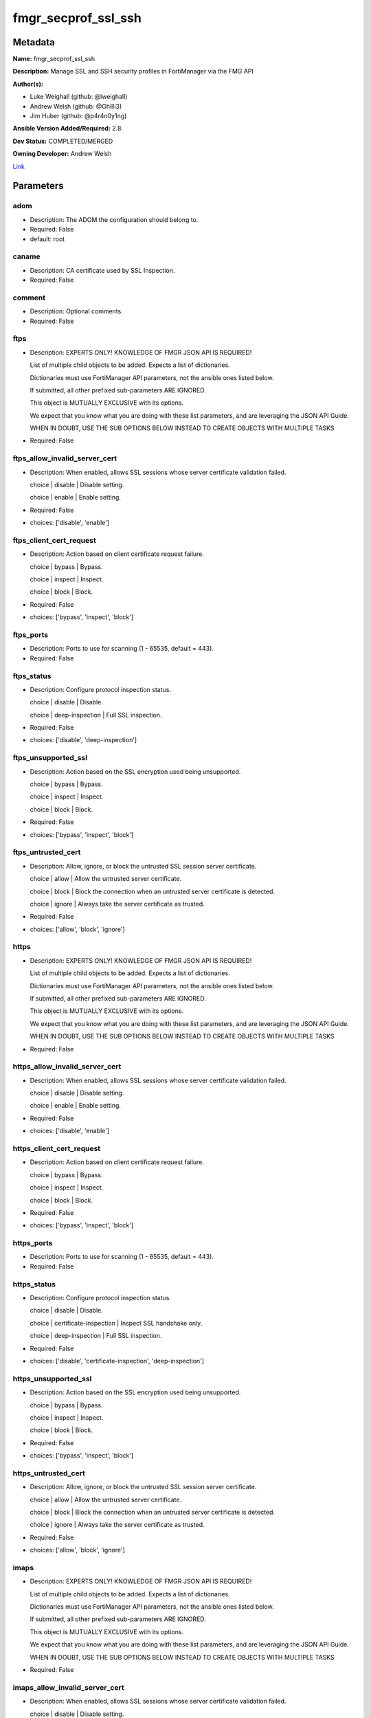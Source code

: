====================
fmgr_secprof_ssl_ssh
====================


Metadata
--------




**Name:** fmgr_secprof_ssl_ssh

**Description:** Manage SSL and SSH security profiles in FortiManager via the FMG API


**Author(s):** 

- Luke Weighall (github: @lweighall)

- Andrew Welsh (github: @Ghilli3)

- Jim Huber (github: @p4r4n0y1ng)



**Ansible Version Added/Required:** 2.8

**Dev Status:** COMPLETED/MERGED

**Owning Developer:** Andrew Welsh

.. _Link: https://github.com/ftntcorecse/fndn_ansible/blob/master/fortimanager/modules/network/fortimanager/fmgr_secprof_ssl_ssh.py

Link_

Parameters
----------

adom
++++

- Description: The ADOM the configuration should belong to.

  

- Required: False

- default: root

caname
++++++

- Description: CA certificate used by SSL Inspection.

  

- Required: False

comment
+++++++

- Description: Optional comments.

  

- Required: False

ftps
++++

- Description: EXPERTS ONLY! KNOWLEDGE OF FMGR JSON API IS REQUIRED!

  List of multiple child objects to be added. Expects a list of dictionaries.

  Dictionaries must use FortiManager API parameters, not the ansible ones listed below.

  If submitted, all other prefixed sub-parameters ARE IGNORED.

  This object is MUTUALLY EXCLUSIVE with its options.

  We expect that you know what you are doing with these list parameters, and are leveraging the JSON API Guide.

  WHEN IN DOUBT, USE THE SUB OPTIONS BELOW INSTEAD TO CREATE OBJECTS WITH MULTIPLE TASKS

  

- Required: False

ftps_allow_invalid_server_cert
++++++++++++++++++++++++++++++

- Description: When enabled, allows SSL sessions whose server certificate validation failed.

  choice | disable | Disable setting.

  choice | enable | Enable setting.

  

- Required: False

- choices: ['disable', 'enable']

ftps_client_cert_request
++++++++++++++++++++++++

- Description: Action based on client certificate request failure.

  choice | bypass | Bypass.

  choice | inspect | Inspect.

  choice | block | Block.

  

- Required: False

- choices: ['bypass', 'inspect', 'block']

ftps_ports
++++++++++

- Description: Ports to use for scanning (1 - 65535, default = 443).

  

- Required: False

ftps_status
+++++++++++

- Description: Configure protocol inspection status.

  choice | disable | Disable.

  choice | deep-inspection | Full SSL inspection.

  

- Required: False

- choices: ['disable', 'deep-inspection']

ftps_unsupported_ssl
++++++++++++++++++++

- Description: Action based on the SSL encryption used being unsupported.

  choice | bypass | Bypass.

  choice | inspect | Inspect.

  choice | block | Block.

  

- Required: False

- choices: ['bypass', 'inspect', 'block']

ftps_untrusted_cert
+++++++++++++++++++

- Description: Allow, ignore, or block the untrusted SSL session server certificate.

  choice | allow | Allow the untrusted server certificate.

  choice | block | Block the connection when an untrusted server certificate is detected.

  choice | ignore | Always take the server certificate as trusted.

  

- Required: False

- choices: ['allow', 'block', 'ignore']

https
+++++

- Description: EXPERTS ONLY! KNOWLEDGE OF FMGR JSON API IS REQUIRED!

  List of multiple child objects to be added. Expects a list of dictionaries.

  Dictionaries must use FortiManager API parameters, not the ansible ones listed below.

  If submitted, all other prefixed sub-parameters ARE IGNORED.

  This object is MUTUALLY EXCLUSIVE with its options.

  We expect that you know what you are doing with these list parameters, and are leveraging the JSON API Guide.

  WHEN IN DOUBT, USE THE SUB OPTIONS BELOW INSTEAD TO CREATE OBJECTS WITH MULTIPLE TASKS

  

- Required: False

https_allow_invalid_server_cert
+++++++++++++++++++++++++++++++

- Description: When enabled, allows SSL sessions whose server certificate validation failed.

  choice | disable | Disable setting.

  choice | enable | Enable setting.

  

- Required: False

- choices: ['disable', 'enable']

https_client_cert_request
+++++++++++++++++++++++++

- Description: Action based on client certificate request failure.

  choice | bypass | Bypass.

  choice | inspect | Inspect.

  choice | block | Block.

  

- Required: False

- choices: ['bypass', 'inspect', 'block']

https_ports
+++++++++++

- Description: Ports to use for scanning (1 - 65535, default = 443).

  

- Required: False

https_status
++++++++++++

- Description: Configure protocol inspection status.

  choice | disable | Disable.

  choice | certificate-inspection | Inspect SSL handshake only.

  choice | deep-inspection | Full SSL inspection.

  

- Required: False

- choices: ['disable', 'certificate-inspection', 'deep-inspection']

https_unsupported_ssl
+++++++++++++++++++++

- Description: Action based on the SSL encryption used being unsupported.

  choice | bypass | Bypass.

  choice | inspect | Inspect.

  choice | block | Block.

  

- Required: False

- choices: ['bypass', 'inspect', 'block']

https_untrusted_cert
++++++++++++++++++++

- Description: Allow, ignore, or block the untrusted SSL session server certificate.

  choice | allow | Allow the untrusted server certificate.

  choice | block | Block the connection when an untrusted server certificate is detected.

  choice | ignore | Always take the server certificate as trusted.

  

- Required: False

- choices: ['allow', 'block', 'ignore']

imaps
+++++

- Description: EXPERTS ONLY! KNOWLEDGE OF FMGR JSON API IS REQUIRED!

  List of multiple child objects to be added. Expects a list of dictionaries.

  Dictionaries must use FortiManager API parameters, not the ansible ones listed below.

  If submitted, all other prefixed sub-parameters ARE IGNORED.

  This object is MUTUALLY EXCLUSIVE with its options.

  We expect that you know what you are doing with these list parameters, and are leveraging the JSON API Guide.

  WHEN IN DOUBT, USE THE SUB OPTIONS BELOW INSTEAD TO CREATE OBJECTS WITH MULTIPLE TASKS

  

- Required: False

imaps_allow_invalid_server_cert
+++++++++++++++++++++++++++++++

- Description: When enabled, allows SSL sessions whose server certificate validation failed.

  choice | disable | Disable setting.

  choice | enable | Enable setting.

  

- Required: False

- choices: ['disable', 'enable']

imaps_client_cert_request
+++++++++++++++++++++++++

- Description: Action based on client certificate request failure.

  choice | bypass | Bypass.

  choice | inspect | Inspect.

  choice | block | Block.

  

- Required: False

- choices: ['bypass', 'inspect', 'block']

imaps_ports
+++++++++++

- Description: Ports to use for scanning (1 - 65535, default = 443).

  

- Required: False

imaps_status
++++++++++++

- Description: Configure protocol inspection status.

  choice | disable | Disable.

  choice | deep-inspection | Full SSL inspection.

  

- Required: False

- choices: ['disable', 'deep-inspection']

imaps_unsupported_ssl
+++++++++++++++++++++

- Description: Action based on the SSL encryption used being unsupported.

  choice | bypass | Bypass.

  choice | inspect | Inspect.

  choice | block | Block.

  

- Required: False

- choices: ['bypass', 'inspect', 'block']

imaps_untrusted_cert
++++++++++++++++++++

- Description: Allow, ignore, or block the untrusted SSL session server certificate.

  choice | allow | Allow the untrusted server certificate.

  choice | block | Block the connection when an untrusted server certificate is detected.

  choice | ignore | Always take the server certificate as trusted.

  

- Required: False

- choices: ['allow', 'block', 'ignore']

mapi_over_https
+++++++++++++++

- Description: Enable/disable inspection of MAPI over HTTPS.

  choice | disable | Disable inspection of MAPI over HTTPS.

  choice | enable | Enable inspection of MAPI over HTTPS.

  

- Required: False

- choices: ['disable', 'enable']

mode
++++

- Description: Sets one of three modes for managing the object.

  Allows use of soft-adds instead of overwriting existing values

  

- Required: False

- default: add

- choices: ['add', 'set', 'delete', 'update']

name
++++

- Description: Name.

  

- Required: False

pop3s
+++++

- Description: EXPERTS ONLY! KNOWLEDGE OF FMGR JSON API IS REQUIRED!

  List of multiple child objects to be added. Expects a list of dictionaries.

  Dictionaries must use FortiManager API parameters, not the ansible ones listed below.

  If submitted, all other prefixed sub-parameters ARE IGNORED.

  This object is MUTUALLY EXCLUSIVE with its options.

  We expect that you know what you are doing with these list parameters, and are leveraging the JSON API Guide.

  WHEN IN DOUBT, USE THE SUB OPTIONS BELOW INSTEAD TO CREATE OBJECTS WITH MULTIPLE TASKS

  

- Required: False

pop3s_allow_invalid_server_cert
+++++++++++++++++++++++++++++++

- Description: When enabled, allows SSL sessions whose server certificate validation failed.

  choice | disable | Disable setting.

  choice | enable | Enable setting.

  

- Required: False

- choices: ['disable', 'enable']

pop3s_client_cert_request
+++++++++++++++++++++++++

- Description: Action based on client certificate request failure.

  choice | bypass | Bypass.

  choice | inspect | Inspect.

  choice | block | Block.

  

- Required: False

- choices: ['bypass', 'inspect', 'block']

pop3s_ports
+++++++++++

- Description: Ports to use for scanning (1 - 65535, default = 443).

  

- Required: False

pop3s_status
++++++++++++

- Description: Configure protocol inspection status.

  choice | disable | Disable.

  choice | deep-inspection | Full SSL inspection.

  

- Required: False

- choices: ['disable', 'deep-inspection']

pop3s_unsupported_ssl
+++++++++++++++++++++

- Description: Action based on the SSL encryption used being unsupported.

  choice | bypass | Bypass.

  choice | inspect | Inspect.

  choice | block | Block.

  

- Required: False

- choices: ['bypass', 'inspect', 'block']

pop3s_untrusted_cert
++++++++++++++++++++

- Description: Allow, ignore, or block the untrusted SSL session server certificate.

  choice | allow | Allow the untrusted server certificate.

  choice | block | Block the connection when an untrusted server certificate is detected.

  choice | ignore | Always take the server certificate as trusted.

  

- Required: False

- choices: ['allow', 'block', 'ignore']

rpc_over_https
++++++++++++++

- Description: Enable/disable inspection of RPC over HTTPS.

  choice | disable | Disable inspection of RPC over HTTPS.

  choice | enable | Enable inspection of RPC over HTTPS.

  

- Required: False

- choices: ['disable', 'enable']

server_cert
+++++++++++

- Description: Certificate used by SSL Inspection to replace server certificate.

  

- Required: False

server_cert_mode
++++++++++++++++

- Description: Re-sign or replace the server's certificate.

  choice | re-sign | Multiple clients connecting to multiple servers.

  choice | replace | Protect an SSL server.

  

- Required: False

- choices: ['re-sign', 'replace']

smtps
+++++

- Description: EXPERTS ONLY! KNOWLEDGE OF FMGR JSON API IS REQUIRED!

  List of multiple child objects to be added. Expects a list of dictionaries.

  Dictionaries must use FortiManager API parameters, not the ansible ones listed below.

  If submitted, all other prefixed sub-parameters ARE IGNORED.

  This object is MUTUALLY EXCLUSIVE with its options.

  We expect that you know what you are doing with these list parameters, and are leveraging the JSON API Guide.

  WHEN IN DOUBT, USE THE SUB OPTIONS BELOW INSTEAD TO CREATE OBJECTS WITH MULTIPLE TASKS

  

- Required: False

smtps_allow_invalid_server_cert
+++++++++++++++++++++++++++++++

- Description: When enabled, allows SSL sessions whose server certificate validation failed.

  choice | disable | Disable setting.

  choice | enable | Enable setting.

  

- Required: False

- choices: ['disable', 'enable']

smtps_client_cert_request
+++++++++++++++++++++++++

- Description: Action based on client certificate request failure.

  choice | bypass | Bypass.

  choice | inspect | Inspect.

  choice | block | Block.

  

- Required: False

- choices: ['bypass', 'inspect', 'block']

smtps_ports
+++++++++++

- Description: Ports to use for scanning (1 - 65535, default = 443).

  

- Required: False

smtps_status
++++++++++++

- Description: Configure protocol inspection status.

  choice | disable | Disable.

  choice | deep-inspection | Full SSL inspection.

  

- Required: False

- choices: ['disable', 'deep-inspection']

smtps_unsupported_ssl
+++++++++++++++++++++

- Description: Action based on the SSL encryption used being unsupported.

  choice | bypass | Bypass.

  choice | inspect | Inspect.

  choice | block | Block.

  

- Required: False

- choices: ['bypass', 'inspect', 'block']

smtps_untrusted_cert
++++++++++++++++++++

- Description: Allow, ignore, or block the untrusted SSL session server certificate.

  choice | allow | Allow the untrusted server certificate.

  choice | block | Block the connection when an untrusted server certificate is detected.

  choice | ignore | Always take the server certificate as trusted.

  

- Required: False

- choices: ['allow', 'block', 'ignore']

ssh
+++

- Description: EXPERTS ONLY! KNOWLEDGE OF FMGR JSON API IS REQUIRED!

  List of multiple child objects to be added. Expects a list of dictionaries.

  Dictionaries must use FortiManager API parameters, not the ansible ones listed below.

  If submitted, all other prefixed sub-parameters ARE IGNORED.

  This object is MUTUALLY EXCLUSIVE with its options.

  We expect that you know what you are doing with these list parameters, and are leveraging the JSON API Guide.

  WHEN IN DOUBT, USE THE SUB OPTIONS BELOW INSTEAD TO CREATE OBJECTS WITH MULTIPLE TASKS

  

- Required: False

ssh_inspect_all
+++++++++++++++

- Description: Level of SSL inspection.

  choice | disable | Disable.

  choice | deep-inspection | Full SSL inspection.

  

- Required: False

- choices: ['disable', 'deep-inspection']

ssh_ports
+++++++++

- Description: Ports to use for scanning (1 - 65535, default = 443).

  

- Required: False

ssh_ssh_algorithm
+++++++++++++++++

- Description: Relative strength of encryption algorithms accepted during negotiation.

  choice | compatible | Allow a broader set of encryption algorithms for best compatibility.

  choice | high-encryption | Allow only AES-CTR, AES-GCM ciphers and high encryption algorithms.

  

- Required: False

- choices: ['compatible', 'high-encryption']

ssh_ssh_policy_check
++++++++++++++++++++

- Description: Enable/disable SSH policy check.

  choice | disable | Disable SSH policy check.

  choice | enable | Enable SSH policy check.

  

- Required: False

- choices: ['disable', 'enable']

ssh_ssh_tun_policy_check
++++++++++++++++++++++++

- Description: Enable/disable SSH tunnel policy check.

  choice | disable | Disable SSH tunnel policy check.

  choice | enable | Enable SSH tunnel policy check.

  

- Required: False

- choices: ['disable', 'enable']

ssh_status
++++++++++

- Description: Configure protocol inspection status.

  choice | disable | Disable.

  choice | deep-inspection | Full SSL inspection.

  

- Required: False

- choices: ['disable', 'deep-inspection']

ssh_unsupported_version
+++++++++++++++++++++++

- Description: Action based on SSH version being unsupported.

  choice | block | Block.

  choice | bypass | Bypass.

  

- Required: False

- choices: ['block', 'bypass']

ssl
+++

- Description: EXPERTS ONLY! KNOWLEDGE OF FMGR JSON API IS REQUIRED!

  List of multiple child objects to be added. Expects a list of dictionaries.

  Dictionaries must use FortiManager API parameters, not the ansible ones listed below.

  If submitted, all other prefixed sub-parameters ARE IGNORED.

  This object is MUTUALLY EXCLUSIVE with its options.

  We expect that you know what you are doing with these list parameters, and are leveraging the JSON API Guide.

  WHEN IN DOUBT, USE THE SUB OPTIONS BELOW INSTEAD TO CREATE OBJECTS WITH MULTIPLE TASKS

  

- Required: False

ssl_allow_invalid_server_cert
+++++++++++++++++++++++++++++

- Description: When enabled, allows SSL sessions whose server certificate validation failed.

  choice | disable | Disable setting.

  choice | enable | Enable setting.

  

- Required: False

- choices: ['disable', 'enable']

ssl_anomalies_log
+++++++++++++++++

- Description: Enable/disable logging SSL anomalies.

  choice | disable | Disable logging SSL anomalies.

  choice | enable | Enable logging SSL anomalies.

  

- Required: False

- choices: ['disable', 'enable']

ssl_client_cert_request
+++++++++++++++++++++++

- Description: Action based on client certificate request failure.

  choice | bypass | Bypass.

  choice | inspect | Inspect.

  choice | block | Block.

  

- Required: False

- choices: ['bypass', 'inspect', 'block']

ssl_exempt
++++++++++

- Description: EXPERTS ONLY! KNOWLEDGE OF FMGR JSON API IS REQUIRED!

  List of multiple child objects to be added. Expects a list of dictionaries.

  Dictionaries must use FortiManager API parameters, not the ansible ones listed below.

  If submitted, all other prefixed sub-parameters ARE IGNORED.

  This object is MUTUALLY EXCLUSIVE with its options.

  We expect that you know what you are doing with these list parameters, and are leveraging the JSON API Guide.

  WHEN IN DOUBT, USE THE SUB OPTIONS BELOW INSTEAD TO CREATE OBJECTS WITH MULTIPLE TASKS

  

- Required: False

ssl_exempt_address
++++++++++++++++++

- Description: IPv4 address object.

  

- Required: False

ssl_exempt_address6
+++++++++++++++++++

- Description: IPv6 address object.

  

- Required: False

ssl_exempt_fortiguard_category
++++++++++++++++++++++++++++++

- Description: FortiGuard category ID.

  

- Required: False

ssl_exempt_regex
++++++++++++++++

- Description: Exempt servers by regular expression.

  

- Required: False

ssl_exempt_type
+++++++++++++++

- Description: Type of address object (IPv4 or IPv6) or FortiGuard category.

  choice | fortiguard-category | FortiGuard category.

  choice | address | Firewall IPv4 address.

  choice | address6 | Firewall IPv6 address.

  choice | wildcard-fqdn | Fully Qualified Domain Name with wildcard characters.

  choice | regex | Regular expression FQDN.

  

- Required: False

- choices: ['fortiguard-category', 'address', 'address6', 'wildcard-fqdn', 'regex']

ssl_exempt_wildcard_fqdn
++++++++++++++++++++++++

- Description: Exempt servers by wildcard FQDN.

  

- Required: False

ssl_exemptions_log
++++++++++++++++++

- Description: Enable/disable logging SSL exemptions.

  choice | disable | Disable logging SSL exemptions.

  choice | enable | Enable logging SSL exemptions.

  

- Required: False

- choices: ['disable', 'enable']

ssl_inspect_all
+++++++++++++++

- Description: Level of SSL inspection.

  choice | disable | Disable.

  choice | certificate-inspection | Inspect SSL handshake only.

  choice | deep-inspection | Full SSL inspection.

  

- Required: False

- choices: ['disable', 'certificate-inspection', 'deep-inspection']

ssl_server
++++++++++

- Description: EXPERTS ONLY! KNOWLEDGE OF FMGR JSON API IS REQUIRED!

  List of multiple child objects to be added. Expects a list of dictionaries.

  Dictionaries must use FortiManager API parameters, not the ansible ones listed below.

  If submitted, all other prefixed sub-parameters ARE IGNORED.

  This object is MUTUALLY EXCLUSIVE with its options.

  We expect that you know what you are doing with these list parameters, and are leveraging the JSON API Guide.

  WHEN IN DOUBT, USE THE SUB OPTIONS BELOW INSTEAD TO CREATE OBJECTS WITH MULTIPLE TASKS

  

- Required: False

ssl_server_ftps_client_cert_request
+++++++++++++++++++++++++++++++++++

- Description: Action based on client certificate request failure during the FTPS handshake.

  choice | bypass | Bypass.

  choice | inspect | Inspect.

  choice | block | Block.

  

- Required: False

- choices: ['bypass', 'inspect', 'block']

ssl_server_https_client_cert_request
++++++++++++++++++++++++++++++++++++

- Description: Action based on client certificate request failure during the HTTPS handshake.

  choice | bypass | Bypass.

  choice | inspect | Inspect.

  choice | block | Block.

  

- Required: False

- choices: ['bypass', 'inspect', 'block']

ssl_server_imaps_client_cert_request
++++++++++++++++++++++++++++++++++++

- Description: Action based on client certificate request failure during the IMAPS handshake.

  choice | bypass | Bypass.

  choice | inspect | Inspect.

  choice | block | Block.

  

- Required: False

- choices: ['bypass', 'inspect', 'block']

ssl_server_ip
+++++++++++++

- Description: IPv4 address of the SSL server.

  

- Required: False

ssl_server_pop3s_client_cert_request
++++++++++++++++++++++++++++++++++++

- Description: Action based on client certificate request failure during the POP3S handshake.

  choice | bypass | Bypass.

  choice | inspect | Inspect.

  choice | block | Block.

  

- Required: False

- choices: ['bypass', 'inspect', 'block']

ssl_server_smtps_client_cert_request
++++++++++++++++++++++++++++++++++++

- Description: Action based on client certificate request failure during the SMTPS handshake.

  choice | bypass | Bypass.

  choice | inspect | Inspect.

  choice | block | Block.

  

- Required: False

- choices: ['bypass', 'inspect', 'block']

ssl_server_ssl_other_client_cert_request
++++++++++++++++++++++++++++++++++++++++

- Description: Action based on client certificate request failure during an SSL protocol handshake.

  choice | bypass | Bypass.

  choice | inspect | Inspect.

  choice | block | Block.

  

- Required: False

- choices: ['bypass', 'inspect', 'block']

ssl_unsupported_ssl
+++++++++++++++++++

- Description: Action based on the SSL encryption used being unsupported.

  choice | bypass | Bypass.

  choice | inspect | Inspect.

  choice | block | Block.

  

- Required: False

- choices: ['bypass', 'inspect', 'block']

ssl_untrusted_cert
++++++++++++++++++

- Description: Allow, ignore, or block the untrusted SSL session server certificate.

  choice | allow | Allow the untrusted server certificate.

  choice | block | Block the connection when an untrusted server certificate is detected.

  choice | ignore | Always take the server certificate as trusted.

  

- Required: False

- choices: ['allow', 'block', 'ignore']

untrusted_caname
++++++++++++++++

- Description: Untrusted CA certificate used by SSL Inspection.

  

- Required: False

use_ssl_server
++++++++++++++

- Description: Enable/disable the use of SSL server table for SSL offloading.

  choice | disable | Don't use SSL server configuration.

  choice | enable | Use SSL server configuration.

  

- Required: False

- choices: ['disable', 'enable']

whitelist
+++++++++

- Description: Enable/disable exempting servers by FortiGuard whitelist.

  choice | disable | Disable setting.

  choice | enable | Enable setting.

  

- Required: False

- choices: ['disable', 'enable']




Functions
---------




- fmgr_firewall_ssl_ssh_profile_modify

 .. code-block:: python

    def fmgr_firewall_ssl_ssh_profile_modify(fmgr, paramgram):
        """
        :param fmgr: The fmgr object instance from fortimanager.py
        :type fmgr: class object
        :param paramgram: The formatted dictionary of options to process
        :type paramgram: dict
        :return: The response from the FortiManager
        :rtype: dict
        """
    
        mode = paramgram["mode"]
        adom = paramgram["adom"]
    
        response = DEFAULT_RESULT_OBJ
        url = ""
        datagram = {}
    
        # EVAL THE MODE PARAMETER FOR SET OR ADD
        if mode in ['set', 'add', 'update']:
            url = '/pm/config/adom/{adom}/obj/firewall/ssl-ssh-profile'.format(adom=adom)
            datagram = scrub_dict(prepare_dict(paramgram))
    
        # EVAL THE MODE PARAMETER FOR DELETE
        elif mode == "delete":
            # SET THE CORRECT URL FOR DELETE
            url = '/pm/config/adom/{adom}/obj/firewall/ssl-ssh-profile/{name}'.format(adom=adom, name=paramgram["name"])
            datagram = {}
    
        response = fmgr.process_request(url, datagram, paramgram["mode"])
    
        return response
    
    
    #############
    # END METHODS
    #############
    
    

- main

 .. code-block:: python

    def main():
        argument_spec = dict(
            adom=dict(type="str", default="root"),
            mode=dict(choices=["add", "set", "delete", "update"], type="str", default="add"),
    
            whitelist=dict(required=False, type="str", choices=["disable", "enable"]),
            use_ssl_server=dict(required=False, type="str", choices=["disable", "enable"]),
            untrusted_caname=dict(required=False, type="str"),
            ssl_exemptions_log=dict(required=False, type="str", choices=["disable", "enable"]),
            ssl_anomalies_log=dict(required=False, type="str", choices=["disable", "enable"]),
            server_cert_mode=dict(required=False, type="str", choices=["re-sign", "replace"]),
            server_cert=dict(required=False, type="str"),
            rpc_over_https=dict(required=False, type="str", choices=["disable", "enable"]),
            name=dict(required=False, type="str"),
            mapi_over_https=dict(required=False, type="str", choices=["disable", "enable"]),
            comment=dict(required=False, type="str"),
            caname=dict(required=False, type="str"),
            ftps=dict(required=False, type="list"),
            ftps_allow_invalid_server_cert=dict(required=False, type="str", choices=["disable", "enable"]),
            ftps_client_cert_request=dict(required=False, type="str", choices=["bypass", "inspect", "block"]),
            ftps_ports=dict(required=False, type="str"),
            ftps_status=dict(required=False, type="str", choices=["disable", "deep-inspection"]),
            ftps_unsupported_ssl=dict(required=False, type="str", choices=["bypass", "inspect", "block"]),
            ftps_untrusted_cert=dict(required=False, type="str", choices=["allow", "block", "ignore"]),
            https=dict(required=False, type="list"),
            https_allow_invalid_server_cert=dict(required=False, type="str", choices=["disable", "enable"]),
            https_client_cert_request=dict(required=False, type="str", choices=["bypass", "inspect", "block"]),
            https_ports=dict(required=False, type="str"),
            https_status=dict(required=False, type="str", choices=["disable", "certificate-inspection", "deep-inspection"]),
            https_unsupported_ssl=dict(required=False, type="str", choices=["bypass", "inspect", "block"]),
            https_untrusted_cert=dict(required=False, type="str", choices=["allow", "block", "ignore"]),
            imaps=dict(required=False, type="list"),
            imaps_allow_invalid_server_cert=dict(required=False, type="str", choices=["disable", "enable"]),
            imaps_client_cert_request=dict(required=False, type="str", choices=["bypass", "inspect", "block"]),
            imaps_ports=dict(required=False, type="str"),
            imaps_status=dict(required=False, type="str", choices=["disable", "deep-inspection"]),
            imaps_unsupported_ssl=dict(required=False, type="str", choices=["bypass", "inspect", "block"]),
            imaps_untrusted_cert=dict(required=False, type="str", choices=["allow", "block", "ignore"]),
            pop3s=dict(required=False, type="list"),
            pop3s_allow_invalid_server_cert=dict(required=False, type="str", choices=["disable", "enable"]),
            pop3s_client_cert_request=dict(required=False, type="str", choices=["bypass", "inspect", "block"]),
            pop3s_ports=dict(required=False, type="str"),
            pop3s_status=dict(required=False, type="str", choices=["disable", "deep-inspection"]),
            pop3s_unsupported_ssl=dict(required=False, type="str", choices=["bypass", "inspect", "block"]),
            pop3s_untrusted_cert=dict(required=False, type="str", choices=["allow", "block", "ignore"]),
            smtps=dict(required=False, type="list"),
            smtps_allow_invalid_server_cert=dict(required=False, type="str", choices=["disable", "enable"]),
            smtps_client_cert_request=dict(required=False, type="str", choices=["bypass", "inspect", "block"]),
            smtps_ports=dict(required=False, type="str"),
            smtps_status=dict(required=False, type="str", choices=["disable", "deep-inspection"]),
            smtps_unsupported_ssl=dict(required=False, type="str", choices=["bypass", "inspect", "block"]),
            smtps_untrusted_cert=dict(required=False, type="str", choices=["allow", "block", "ignore"]),
            ssh=dict(required=False, type="list"),
            ssh_inspect_all=dict(required=False, type="str", choices=["disable", "deep-inspection"]),
            ssh_ports=dict(required=False, type="str"),
            ssh_ssh_algorithm=dict(required=False, type="str", choices=["compatible", "high-encryption"]),
            ssh_ssh_policy_check=dict(required=False, type="str", choices=["disable", "enable"]),
            ssh_ssh_tun_policy_check=dict(required=False, type="str", choices=["disable", "enable"]),
            ssh_status=dict(required=False, type="str", choices=["disable", "deep-inspection"]),
            ssh_unsupported_version=dict(required=False, type="str", choices=["block", "bypass"]),
            ssl=dict(required=False, type="list"),
            ssl_allow_invalid_server_cert=dict(required=False, type="str", choices=["disable", "enable"]),
            ssl_client_cert_request=dict(required=False, type="str", choices=["bypass", "inspect", "block"]),
            ssl_inspect_all=dict(required=False, type="str", choices=["disable", "certificate-inspection",
                                                                      "deep-inspection"]),
            ssl_unsupported_ssl=dict(required=False, type="str", choices=["bypass", "inspect", "block"]),
            ssl_untrusted_cert=dict(required=False, type="str", choices=["allow", "block", "ignore"]),
            ssl_exempt=dict(required=False, type="list"),
            ssl_exempt_address=dict(required=False, type="str"),
            ssl_exempt_address6=dict(required=False, type="str"),
            ssl_exempt_fortiguard_category=dict(required=False, type="str"),
            ssl_exempt_regex=dict(required=False, type="str"),
            ssl_exempt_type=dict(required=False, type="str", choices=["fortiguard-category", "address", "address6",
                                                                      "wildcard-fqdn", "regex"]),
            ssl_exempt_wildcard_fqdn=dict(required=False, type="str"),
            ssl_server=dict(required=False, type="list"),
            ssl_server_ftps_client_cert_request=dict(required=False, type="str", choices=["bypass", "inspect", "block"]),
            ssl_server_https_client_cert_request=dict(required=False, type="str", choices=["bypass", "inspect", "block"]),
            ssl_server_imaps_client_cert_request=dict(required=False, type="str", choices=["bypass", "inspect", "block"]),
            ssl_server_ip=dict(required=False, type="str"),
            ssl_server_pop3s_client_cert_request=dict(required=False, type="str", choices=["bypass", "inspect", "block"]),
            ssl_server_smtps_client_cert_request=dict(required=False, type="str", choices=["bypass", "inspect", "block"]),
            ssl_server_ssl_other_client_cert_request=dict(required=False, type="str", choices=["bypass", "inspect",
                                                                                               "block"]),
    
        )
    
        module = AnsibleModule(argument_spec=argument_spec, supports_check_mode=False, )
        # MODULE PARAMGRAM
        paramgram = {
            "mode": module.params["mode"],
            "adom": module.params["adom"],
            "whitelist": module.params["whitelist"],
            "use-ssl-server": module.params["use_ssl_server"],
            "untrusted-caname": module.params["untrusted_caname"],
            "ssl-exemptions-log": module.params["ssl_exemptions_log"],
            "ssl-anomalies-log": module.params["ssl_anomalies_log"],
            "server-cert-mode": module.params["server_cert_mode"],
            "server-cert": module.params["server_cert"],
            "rpc-over-https": module.params["rpc_over_https"],
            "name": module.params["name"],
            "mapi-over-https": module.params["mapi_over_https"],
            "comment": module.params["comment"],
            "caname": module.params["caname"],
            "ftps": {
                "allow-invalid-server-cert": module.params["ftps_allow_invalid_server_cert"],
                "client-cert-request": module.params["ftps_client_cert_request"],
                "ports": module.params["ftps_ports"],
                "status": module.params["ftps_status"],
                "unsupported-ssl": module.params["ftps_unsupported_ssl"],
                "untrusted-cert": module.params["ftps_untrusted_cert"],
            },
            "https": {
                "allow-invalid-server-cert": module.params["https_allow_invalid_server_cert"],
                "client-cert-request": module.params["https_client_cert_request"],
                "ports": module.params["https_ports"],
                "status": module.params["https_status"],
                "unsupported-ssl": module.params["https_unsupported_ssl"],
                "untrusted-cert": module.params["https_untrusted_cert"],
            },
            "imaps": {
                "allow-invalid-server-cert": module.params["imaps_allow_invalid_server_cert"],
                "client-cert-request": module.params["imaps_client_cert_request"],
                "ports": module.params["imaps_ports"],
                "status": module.params["imaps_status"],
                "unsupported-ssl": module.params["imaps_unsupported_ssl"],
                "untrusted-cert": module.params["imaps_untrusted_cert"],
            },
            "pop3s": {
                "allow-invalid-server-cert": module.params["pop3s_allow_invalid_server_cert"],
                "client-cert-request": module.params["pop3s_client_cert_request"],
                "ports": module.params["pop3s_ports"],
                "status": module.params["pop3s_status"],
                "unsupported-ssl": module.params["pop3s_unsupported_ssl"],
                "untrusted-cert": module.params["pop3s_untrusted_cert"],
            },
            "smtps": {
                "allow-invalid-server-cert": module.params["smtps_allow_invalid_server_cert"],
                "client-cert-request": module.params["smtps_client_cert_request"],
                "ports": module.params["smtps_ports"],
                "status": module.params["smtps_status"],
                "unsupported-ssl": module.params["smtps_unsupported_ssl"],
                "untrusted-cert": module.params["smtps_untrusted_cert"],
            },
            "ssh": {
                "inspect-all": module.params["ssh_inspect_all"],
                "ports": module.params["ssh_ports"],
                "ssh-algorithm": module.params["ssh_ssh_algorithm"],
                "ssh-policy-check": module.params["ssh_ssh_policy_check"],
                "ssh-tun-policy-check": module.params["ssh_ssh_tun_policy_check"],
                "status": module.params["ssh_status"],
                "unsupported-version": module.params["ssh_unsupported_version"],
            },
            "ssl": {
                "allow-invalid-server-cert": module.params["ssl_allow_invalid_server_cert"],
                "client-cert-request": module.params["ssl_client_cert_request"],
                "inspect-all": module.params["ssl_inspect_all"],
                "unsupported-ssl": module.params["ssl_unsupported_ssl"],
                "untrusted-cert": module.params["ssl_untrusted_cert"],
            },
            "ssl-exempt": {
                "address": module.params["ssl_exempt_address"],
                "address6": module.params["ssl_exempt_address6"],
                "fortiguard-category": module.params["ssl_exempt_fortiguard_category"],
                "regex": module.params["ssl_exempt_regex"],
                "type": module.params["ssl_exempt_type"],
                "wildcard-fqdn": module.params["ssl_exempt_wildcard_fqdn"],
            },
            "ssl-server": {
                "ftps-client-cert-request": module.params["ssl_server_ftps_client_cert_request"],
                "https-client-cert-request": module.params["ssl_server_https_client_cert_request"],
                "imaps-client-cert-request": module.params["ssl_server_imaps_client_cert_request"],
                "ip": module.params["ssl_server_ip"],
                "pop3s-client-cert-request": module.params["ssl_server_pop3s_client_cert_request"],
                "smtps-client-cert-request": module.params["ssl_server_smtps_client_cert_request"],
                "ssl-other-client-cert-request": module.params["ssl_server_ssl_other_client_cert_request"],
            }
        }
    
        module.paramgram = paramgram
        fmgr = None
        if module._socket_path:
            connection = Connection(module._socket_path)
            fmgr = FortiManagerHandler(connection, module)
            fmgr.tools = FMGRCommon()
        else:
            module.fail_json(**FAIL_SOCKET_MSG)
    
        list_overrides = ['ftps', 'https', 'imaps', 'pop3s', 'smtps', 'ssh', 'ssl', 'ssl-exempt', 'ssl-server']
        paramgram = fmgr.tools.paramgram_child_list_override(list_overrides=list_overrides,
                                                             paramgram=paramgram, module=module)
    
        results = DEFAULT_RESULT_OBJ
    
        try:
    
            results = fmgr_firewall_ssl_ssh_profile_modify(fmgr, paramgram)
            fmgr.govern_response(module=module, results=results,
                                 ansible_facts=fmgr.construct_ansible_facts(results, module.params, paramgram))
    
        except Exception as err:
            raise FMGBaseException(err)
    
        return module.exit_json(**results[1])
    
    



Module Source Code
------------------

.. code-block:: python

    #!/usr/bin/python
    #
    # This file is part of Ansible
    #
    # Ansible is free software: you can redistribute it and/or modify
    # it under the terms of the GNU General Public License as published by
    # the Free Software Foundation, either version 3 of the License, or
    # (at your option) any later version.
    #
    # Ansible is distributed in the hope that it will be useful,
    # but WITHOUT ANY WARRANTY; without even the implied warranty of
    # MERCHANTABILITY or FITNESS FOR A PARTICULAR PURPOSE.  See the
    # GNU General Public License for more details.
    #
    # You should have received a copy of the GNU General Public License
    # along with Ansible.  If not, see <http://www.gnu.org/licenses/>.
    #
    
    from __future__ import absolute_import, division, print_function
    __metaclass__ = type
    
    ANSIBLE_METADATA = {'status': ['preview'],
                        'supported_by': 'community',
                        'metadata_version': '1.1'}
    
    DOCUMENTATION = '''
    ---
    module: fmgr_secprof_ssl_ssh
    version_added: "2.8"
    notes:
        - Full Documentation at U(https://ftnt-ansible-docs.readthedocs.io/en/latest/).
    author:
        - Luke Weighall (@lweighall)
        - Andrew Welsh (@Ghilli3)
        - Jim Huber (@p4r4n0y1ng)
    short_description: Manage SSL and SSH security profiles in FortiManager
    description:
      -  Manage SSL and SSH security profiles in FortiManager via the FMG API
    
    options:
      adom:
        description:
          - The ADOM the configuration should belong to.
        required: false
        default: root
    
      mode:
        description:
          - Sets one of three modes for managing the object.
          - Allows use of soft-adds instead of overwriting existing values
        choices: ['add', 'set', 'delete', 'update']
        required: false
        default: add
    
      whitelist:
        description:
          - Enable/disable exempting servers by FortiGuard whitelist.
          - choice | disable | Disable setting.
          - choice | enable | Enable setting.
        required: false
        choices: ["disable", "enable"]
    
      use_ssl_server:
        description:
          - Enable/disable the use of SSL server table for SSL offloading.
          - choice | disable | Don't use SSL server configuration.
          - choice | enable | Use SSL server configuration.
        required: false
        choices: ["disable", "enable"]
    
      untrusted_caname:
        description:
          - Untrusted CA certificate used by SSL Inspection.
        required: false
    
      ssl_exemptions_log:
        description:
          - Enable/disable logging SSL exemptions.
          - choice | disable | Disable logging SSL exemptions.
          - choice | enable | Enable logging SSL exemptions.
        required: false
        choices: ["disable", "enable"]
    
      ssl_anomalies_log:
        description:
          - Enable/disable logging SSL anomalies.
          - choice | disable | Disable logging SSL anomalies.
          - choice | enable | Enable logging SSL anomalies.
        required: false
        choices: ["disable", "enable"]
    
      server_cert_mode:
        description:
          - Re-sign or replace the server's certificate.
          - choice | re-sign | Multiple clients connecting to multiple servers.
          - choice | replace | Protect an SSL server.
        required: false
        choices: ["re-sign", "replace"]
    
      server_cert:
        description:
          - Certificate used by SSL Inspection to replace server certificate.
        required: false
    
      rpc_over_https:
        description:
          - Enable/disable inspection of RPC over HTTPS.
          - choice | disable | Disable inspection of RPC over HTTPS.
          - choice | enable | Enable inspection of RPC over HTTPS.
        required: false
        choices: ["disable", "enable"]
    
      name:
        description:
          - Name.
        required: false
    
      mapi_over_https:
        description:
          - Enable/disable inspection of MAPI over HTTPS.
          - choice | disable | Disable inspection of MAPI over HTTPS.
          - choice | enable | Enable inspection of MAPI over HTTPS.
        required: false
        choices: ["disable", "enable"]
    
      comment:
        description:
          - Optional comments.
        required: false
    
      caname:
        description:
          - CA certificate used by SSL Inspection.
        required: false
    
      ftps:
        description:
          - EXPERTS ONLY! KNOWLEDGE OF FMGR JSON API IS REQUIRED!
          - List of multiple child objects to be added. Expects a list of dictionaries.
          - Dictionaries must use FortiManager API parameters, not the ansible ones listed below.
          - If submitted, all other prefixed sub-parameters ARE IGNORED.
          - This object is MUTUALLY EXCLUSIVE with its options.
          - We expect that you know what you are doing with these list parameters, and are leveraging the JSON API Guide.
          - WHEN IN DOUBT, USE THE SUB OPTIONS BELOW INSTEAD TO CREATE OBJECTS WITH MULTIPLE TASKS
        required: false
    
      ftps_allow_invalid_server_cert:
        description:
          - When enabled, allows SSL sessions whose server certificate validation failed.
          - choice | disable | Disable setting.
          - choice | enable | Enable setting.
        required: false
        choices: ["disable", "enable"]
    
      ftps_client_cert_request:
        description:
          - Action based on client certificate request failure.
          - choice | bypass | Bypass.
          - choice | inspect | Inspect.
          - choice | block | Block.
        required: false
        choices: ["bypass", "inspect", "block"]
    
      ftps_ports:
        description:
          - Ports to use for scanning (1 - 65535, default = 443).
        required: false
    
      ftps_status:
        description:
          - Configure protocol inspection status.
          - choice | disable | Disable.
          - choice | deep-inspection | Full SSL inspection.
        required: false
        choices: ["disable", "deep-inspection"]
    
      ftps_unsupported_ssl:
        description:
          - Action based on the SSL encryption used being unsupported.
          - choice | bypass | Bypass.
          - choice | inspect | Inspect.
          - choice | block | Block.
        required: false
        choices: ["bypass", "inspect", "block"]
    
      ftps_untrusted_cert:
        description:
          - Allow, ignore, or block the untrusted SSL session server certificate.
          - choice | allow | Allow the untrusted server certificate.
          - choice | block | Block the connection when an untrusted server certificate is detected.
          - choice | ignore | Always take the server certificate as trusted.
        required: false
        choices: ["allow", "block", "ignore"]
    
      https:
        description:
          - EXPERTS ONLY! KNOWLEDGE OF FMGR JSON API IS REQUIRED!
          - List of multiple child objects to be added. Expects a list of dictionaries.
          - Dictionaries must use FortiManager API parameters, not the ansible ones listed below.
          - If submitted, all other prefixed sub-parameters ARE IGNORED.
          - This object is MUTUALLY EXCLUSIVE with its options.
          - We expect that you know what you are doing with these list parameters, and are leveraging the JSON API Guide.
          - WHEN IN DOUBT, USE THE SUB OPTIONS BELOW INSTEAD TO CREATE OBJECTS WITH MULTIPLE TASKS
        required: false
    
      https_allow_invalid_server_cert:
        description:
          - When enabled, allows SSL sessions whose server certificate validation failed.
          - choice | disable | Disable setting.
          - choice | enable | Enable setting.
        required: false
        choices: ["disable", "enable"]
    
      https_client_cert_request:
        description:
          - Action based on client certificate request failure.
          - choice | bypass | Bypass.
          - choice | inspect | Inspect.
          - choice | block | Block.
        required: false
        choices: ["bypass", "inspect", "block"]
    
      https_ports:
        description:
          - Ports to use for scanning (1 - 65535, default = 443).
        required: false
    
      https_status:
        description:
          - Configure protocol inspection status.
          - choice | disable | Disable.
          - choice | certificate-inspection | Inspect SSL handshake only.
          - choice | deep-inspection | Full SSL inspection.
        required: false
        choices: ["disable", "certificate-inspection", "deep-inspection"]
    
      https_unsupported_ssl:
        description:
          - Action based on the SSL encryption used being unsupported.
          - choice | bypass | Bypass.
          - choice | inspect | Inspect.
          - choice | block | Block.
        required: false
        choices: ["bypass", "inspect", "block"]
    
      https_untrusted_cert:
        description:
          - Allow, ignore, or block the untrusted SSL session server certificate.
          - choice | allow | Allow the untrusted server certificate.
          - choice | block | Block the connection when an untrusted server certificate is detected.
          - choice | ignore | Always take the server certificate as trusted.
        required: false
        choices: ["allow", "block", "ignore"]
    
      imaps:
        description:
          - EXPERTS ONLY! KNOWLEDGE OF FMGR JSON API IS REQUIRED!
          - List of multiple child objects to be added. Expects a list of dictionaries.
          - Dictionaries must use FortiManager API parameters, not the ansible ones listed below.
          - If submitted, all other prefixed sub-parameters ARE IGNORED.
          - This object is MUTUALLY EXCLUSIVE with its options.
          - We expect that you know what you are doing with these list parameters, and are leveraging the JSON API Guide.
          - WHEN IN DOUBT, USE THE SUB OPTIONS BELOW INSTEAD TO CREATE OBJECTS WITH MULTIPLE TASKS
        required: false
    
      imaps_allow_invalid_server_cert:
        description:
          - When enabled, allows SSL sessions whose server certificate validation failed.
          - choice | disable | Disable setting.
          - choice | enable | Enable setting.
        required: false
        choices: ["disable", "enable"]
    
      imaps_client_cert_request:
        description:
          - Action based on client certificate request failure.
          - choice | bypass | Bypass.
          - choice | inspect | Inspect.
          - choice | block | Block.
        required: false
        choices: ["bypass", "inspect", "block"]
    
      imaps_ports:
        description:
          - Ports to use for scanning (1 - 65535, default = 443).
        required: false
    
      imaps_status:
        description:
          - Configure protocol inspection status.
          - choice | disable | Disable.
          - choice | deep-inspection | Full SSL inspection.
        required: false
        choices: ["disable", "deep-inspection"]
    
      imaps_unsupported_ssl:
        description:
          - Action based on the SSL encryption used being unsupported.
          - choice | bypass | Bypass.
          - choice | inspect | Inspect.
          - choice | block | Block.
        required: false
        choices: ["bypass", "inspect", "block"]
    
      imaps_untrusted_cert:
        description:
          - Allow, ignore, or block the untrusted SSL session server certificate.
          - choice | allow | Allow the untrusted server certificate.
          - choice | block | Block the connection when an untrusted server certificate is detected.
          - choice | ignore | Always take the server certificate as trusted.
        required: false
        choices: ["allow", "block", "ignore"]
    
      pop3s:
        description:
          - EXPERTS ONLY! KNOWLEDGE OF FMGR JSON API IS REQUIRED!
          - List of multiple child objects to be added. Expects a list of dictionaries.
          - Dictionaries must use FortiManager API parameters, not the ansible ones listed below.
          - If submitted, all other prefixed sub-parameters ARE IGNORED.
          - This object is MUTUALLY EXCLUSIVE with its options.
          - We expect that you know what you are doing with these list parameters, and are leveraging the JSON API Guide.
          - WHEN IN DOUBT, USE THE SUB OPTIONS BELOW INSTEAD TO CREATE OBJECTS WITH MULTIPLE TASKS
        required: false
    
      pop3s_allow_invalid_server_cert:
        description:
          - When enabled, allows SSL sessions whose server certificate validation failed.
          - choice | disable | Disable setting.
          - choice | enable | Enable setting.
        required: false
        choices: ["disable", "enable"]
    
      pop3s_client_cert_request:
        description:
          - Action based on client certificate request failure.
          - choice | bypass | Bypass.
          - choice | inspect | Inspect.
          - choice | block | Block.
        required: false
        choices: ["bypass", "inspect", "block"]
    
      pop3s_ports:
        description:
          - Ports to use for scanning (1 - 65535, default = 443).
        required: false
    
      pop3s_status:
        description:
          - Configure protocol inspection status.
          - choice | disable | Disable.
          - choice | deep-inspection | Full SSL inspection.
        required: false
        choices: ["disable", "deep-inspection"]
    
      pop3s_unsupported_ssl:
        description:
          - Action based on the SSL encryption used being unsupported.
          - choice | bypass | Bypass.
          - choice | inspect | Inspect.
          - choice | block | Block.
        required: false
        choices: ["bypass", "inspect", "block"]
    
      pop3s_untrusted_cert:
        description:
          - Allow, ignore, or block the untrusted SSL session server certificate.
          - choice | allow | Allow the untrusted server certificate.
          - choice | block | Block the connection when an untrusted server certificate is detected.
          - choice | ignore | Always take the server certificate as trusted.
        required: false
        choices: ["allow", "block", "ignore"]
    
      smtps:
        description:
          - EXPERTS ONLY! KNOWLEDGE OF FMGR JSON API IS REQUIRED!
          - List of multiple child objects to be added. Expects a list of dictionaries.
          - Dictionaries must use FortiManager API parameters, not the ansible ones listed below.
          - If submitted, all other prefixed sub-parameters ARE IGNORED.
          - This object is MUTUALLY EXCLUSIVE with its options.
          - We expect that you know what you are doing with these list parameters, and are leveraging the JSON API Guide.
          - WHEN IN DOUBT, USE THE SUB OPTIONS BELOW INSTEAD TO CREATE OBJECTS WITH MULTIPLE TASKS
        required: false
    
      smtps_allow_invalid_server_cert:
        description:
          - When enabled, allows SSL sessions whose server certificate validation failed.
          - choice | disable | Disable setting.
          - choice | enable | Enable setting.
        required: false
        choices: ["disable", "enable"]
    
      smtps_client_cert_request:
        description:
          - Action based on client certificate request failure.
          - choice | bypass | Bypass.
          - choice | inspect | Inspect.
          - choice | block | Block.
        required: false
        choices: ["bypass", "inspect", "block"]
    
      smtps_ports:
        description:
          - Ports to use for scanning (1 - 65535, default = 443).
        required: false
    
      smtps_status:
        description:
          - Configure protocol inspection status.
          - choice | disable | Disable.
          - choice | deep-inspection | Full SSL inspection.
        required: false
        choices: ["disable", "deep-inspection"]
    
      smtps_unsupported_ssl:
        description:
          - Action based on the SSL encryption used being unsupported.
          - choice | bypass | Bypass.
          - choice | inspect | Inspect.
          - choice | block | Block.
        required: false
        choices: ["bypass", "inspect", "block"]
    
      smtps_untrusted_cert:
        description:
          - Allow, ignore, or block the untrusted SSL session server certificate.
          - choice | allow | Allow the untrusted server certificate.
          - choice | block | Block the connection when an untrusted server certificate is detected.
          - choice | ignore | Always take the server certificate as trusted.
        required: false
        choices: ["allow", "block", "ignore"]
    
      ssh:
        description:
          - EXPERTS ONLY! KNOWLEDGE OF FMGR JSON API IS REQUIRED!
          - List of multiple child objects to be added. Expects a list of dictionaries.
          - Dictionaries must use FortiManager API parameters, not the ansible ones listed below.
          - If submitted, all other prefixed sub-parameters ARE IGNORED.
          - This object is MUTUALLY EXCLUSIVE with its options.
          - We expect that you know what you are doing with these list parameters, and are leveraging the JSON API Guide.
          - WHEN IN DOUBT, USE THE SUB OPTIONS BELOW INSTEAD TO CREATE OBJECTS WITH MULTIPLE TASKS
        required: false
    
      ssh_inspect_all:
        description:
          - Level of SSL inspection.
          - choice | disable | Disable.
          - choice | deep-inspection | Full SSL inspection.
        required: false
        choices: ["disable", "deep-inspection"]
    
      ssh_ports:
        description:
          - Ports to use for scanning (1 - 65535, default = 443).
        required: false
    
      ssh_ssh_algorithm:
        description:
          - Relative strength of encryption algorithms accepted during negotiation.
          - choice | compatible | Allow a broader set of encryption algorithms for best compatibility.
          - choice | high-encryption | Allow only AES-CTR, AES-GCM ciphers and high encryption algorithms.
        required: false
        choices: ["compatible", "high-encryption"]
    
      ssh_ssh_policy_check:
        description:
          - Enable/disable SSH policy check.
          - choice | disable | Disable SSH policy check.
          - choice | enable | Enable SSH policy check.
        required: false
        choices: ["disable", "enable"]
    
      ssh_ssh_tun_policy_check:
        description:
          - Enable/disable SSH tunnel policy check.
          - choice | disable | Disable SSH tunnel policy check.
          - choice | enable | Enable SSH tunnel policy check.
        required: false
        choices: ["disable", "enable"]
    
      ssh_status:
        description:
          - Configure protocol inspection status.
          - choice | disable | Disable.
          - choice | deep-inspection | Full SSL inspection.
        required: false
        choices: ["disable", "deep-inspection"]
    
      ssh_unsupported_version:
        description:
          - Action based on SSH version being unsupported.
          - choice | block | Block.
          - choice | bypass | Bypass.
        required: false
        choices: ["block", "bypass"]
    
      ssl:
        description:
          - EXPERTS ONLY! KNOWLEDGE OF FMGR JSON API IS REQUIRED!
          - List of multiple child objects to be added. Expects a list of dictionaries.
          - Dictionaries must use FortiManager API parameters, not the ansible ones listed below.
          - If submitted, all other prefixed sub-parameters ARE IGNORED.
          - This object is MUTUALLY EXCLUSIVE with its options.
          - We expect that you know what you are doing with these list parameters, and are leveraging the JSON API Guide.
          - WHEN IN DOUBT, USE THE SUB OPTIONS BELOW INSTEAD TO CREATE OBJECTS WITH MULTIPLE TASKS
        required: false
    
      ssl_allow_invalid_server_cert:
        description:
          - When enabled, allows SSL sessions whose server certificate validation failed.
          - choice | disable | Disable setting.
          - choice | enable | Enable setting.
        required: false
        choices: ["disable", "enable"]
    
      ssl_client_cert_request:
        description:
          - Action based on client certificate request failure.
          - choice | bypass | Bypass.
          - choice | inspect | Inspect.
          - choice | block | Block.
        required: false
        choices: ["bypass", "inspect", "block"]
    
      ssl_inspect_all:
        description:
          - Level of SSL inspection.
          - choice | disable | Disable.
          - choice | certificate-inspection | Inspect SSL handshake only.
          - choice | deep-inspection | Full SSL inspection.
        required: false
        choices: ["disable", "certificate-inspection", "deep-inspection"]
    
      ssl_unsupported_ssl:
        description:
          - Action based on the SSL encryption used being unsupported.
          - choice | bypass | Bypass.
          - choice | inspect | Inspect.
          - choice | block | Block.
        required: false
        choices: ["bypass", "inspect", "block"]
    
      ssl_untrusted_cert:
        description:
          - Allow, ignore, or block the untrusted SSL session server certificate.
          - choice | allow | Allow the untrusted server certificate.
          - choice | block | Block the connection when an untrusted server certificate is detected.
          - choice | ignore | Always take the server certificate as trusted.
        required: false
        choices: ["allow", "block", "ignore"]
    
      ssl_exempt:
        description:
          - EXPERTS ONLY! KNOWLEDGE OF FMGR JSON API IS REQUIRED!
          - List of multiple child objects to be added. Expects a list of dictionaries.
          - Dictionaries must use FortiManager API parameters, not the ansible ones listed below.
          - If submitted, all other prefixed sub-parameters ARE IGNORED.
          - This object is MUTUALLY EXCLUSIVE with its options.
          - We expect that you know what you are doing with these list parameters, and are leveraging the JSON API Guide.
          - WHEN IN DOUBT, USE THE SUB OPTIONS BELOW INSTEAD TO CREATE OBJECTS WITH MULTIPLE TASKS
        required: false
    
      ssl_exempt_address:
        description:
          - IPv4 address object.
        required: false
    
      ssl_exempt_address6:
        description:
          - IPv6 address object.
        required: false
    
      ssl_exempt_fortiguard_category:
        description:
          - FortiGuard category ID.
        required: false
    
      ssl_exempt_regex:
        description:
          - Exempt servers by regular expression.
        required: false
    
      ssl_exempt_type:
        description:
          - Type of address object (IPv4 or IPv6) or FortiGuard category.
          - choice | fortiguard-category | FortiGuard category.
          - choice | address | Firewall IPv4 address.
          - choice | address6 | Firewall IPv6 address.
          - choice | wildcard-fqdn | Fully Qualified Domain Name with wildcard characters.
          - choice | regex | Regular expression FQDN.
        required: false
        choices: ["fortiguard-category", "address", "address6", "wildcard-fqdn", "regex"]
    
      ssl_exempt_wildcard_fqdn:
        description:
          - Exempt servers by wildcard FQDN.
        required: false
    
      ssl_server:
        description:
          - EXPERTS ONLY! KNOWLEDGE OF FMGR JSON API IS REQUIRED!
          - List of multiple child objects to be added. Expects a list of dictionaries.
          - Dictionaries must use FortiManager API parameters, not the ansible ones listed below.
          - If submitted, all other prefixed sub-parameters ARE IGNORED.
          - This object is MUTUALLY EXCLUSIVE with its options.
          - We expect that you know what you are doing with these list parameters, and are leveraging the JSON API Guide.
          - WHEN IN DOUBT, USE THE SUB OPTIONS BELOW INSTEAD TO CREATE OBJECTS WITH MULTIPLE TASKS
        required: false
    
      ssl_server_ftps_client_cert_request:
        description:
          - Action based on client certificate request failure during the FTPS handshake.
          - choice | bypass | Bypass.
          - choice | inspect | Inspect.
          - choice | block | Block.
        required: false
        choices: ["bypass", "inspect", "block"]
    
      ssl_server_https_client_cert_request:
        description:
          - Action based on client certificate request failure during the HTTPS handshake.
          - choice | bypass | Bypass.
          - choice | inspect | Inspect.
          - choice | block | Block.
        required: false
        choices: ["bypass", "inspect", "block"]
    
      ssl_server_imaps_client_cert_request:
        description:
          - Action based on client certificate request failure during the IMAPS handshake.
          - choice | bypass | Bypass.
          - choice | inspect | Inspect.
          - choice | block | Block.
        required: false
        choices: ["bypass", "inspect", "block"]
    
      ssl_server_ip:
        description:
          - IPv4 address of the SSL server.
        required: false
    
      ssl_server_pop3s_client_cert_request:
        description:
          - Action based on client certificate request failure during the POP3S handshake.
          - choice | bypass | Bypass.
          - choice | inspect | Inspect.
          - choice | block | Block.
        required: false
        choices: ["bypass", "inspect", "block"]
    
      ssl_server_smtps_client_cert_request:
        description:
          - Action based on client certificate request failure during the SMTPS handshake.
          - choice | bypass | Bypass.
          - choice | inspect | Inspect.
          - choice | block | Block.
        required: false
        choices: ["bypass", "inspect", "block"]
    
      ssl_server_ssl_other_client_cert_request:
        description:
          - Action based on client certificate request failure during an SSL protocol handshake.
          - choice | bypass | Bypass.
          - choice | inspect | Inspect.
          - choice | block | Block.
        required: false
        choices: ["bypass", "inspect", "block"]
    
    
    '''
    
    EXAMPLES = '''
      - name: DELETE Profile
        fmgr_secprof_ssl_ssh:
          name: Ansible_SSL_SSH_Profile
          mode: delete
    
      - name: CREATE Profile
        fmgr_secprof_ssl_ssh:
          name: Ansible_SSL_SSH_Profile
          comment: "Created by Ansible Module TEST"
          mode: set
          mapi_over_https: enable
          rpc_over_https: enable
          server_cert_mode: replace
          ssl_anomalies_log: enable
          ssl_exemptions_log: enable
          use_ssl_server: enable
          whitelist: enable
    '''
    
    RETURN = """
    api_result:
      description: full API response, includes status code and message
      returned: always
      type: str
    """
    
    from ansible.module_utils.basic import AnsibleModule, env_fallback
    from ansible.module_utils.connection import Connection
    from ansible.module_utils.network.fortimanager.fortimanager import FortiManagerHandler
    from ansible.module_utils.network.fortimanager.common import FMGBaseException
    from ansible.module_utils.network.fortimanager.common import FMGRCommon
    from ansible.module_utils.network.fortimanager.common import FMGRMethods
    from ansible.module_utils.network.fortimanager.common import DEFAULT_RESULT_OBJ
    from ansible.module_utils.network.fortimanager.common import FAIL_SOCKET_MSG
    from ansible.module_utils.network.fortimanager.common import prepare_dict
    from ansible.module_utils.network.fortimanager.common import scrub_dict
    
    ###############
    # START METHODS
    ###############
    
    
    def fmgr_firewall_ssl_ssh_profile_modify(fmgr, paramgram):
        """
        :param fmgr: The fmgr object instance from fortimanager.py
        :type fmgr: class object
        :param paramgram: The formatted dictionary of options to process
        :type paramgram: dict
        :return: The response from the FortiManager
        :rtype: dict
        """
    
        mode = paramgram["mode"]
        adom = paramgram["adom"]
    
        response = DEFAULT_RESULT_OBJ
        url = ""
        datagram = {}
    
        # EVAL THE MODE PARAMETER FOR SET OR ADD
        if mode in ['set', 'add', 'update']:
            url = '/pm/config/adom/{adom}/obj/firewall/ssl-ssh-profile'.format(adom=adom)
            datagram = scrub_dict(prepare_dict(paramgram))
    
        # EVAL THE MODE PARAMETER FOR DELETE
        elif mode == "delete":
            # SET THE CORRECT URL FOR DELETE
            url = '/pm/config/adom/{adom}/obj/firewall/ssl-ssh-profile/{name}'.format(adom=adom, name=paramgram["name"])
            datagram = {}
    
        response = fmgr.process_request(url, datagram, paramgram["mode"])
    
        return response
    
    
    #############
    # END METHODS
    #############
    
    
    def main():
        argument_spec = dict(
            adom=dict(type="str", default="root"),
            mode=dict(choices=["add", "set", "delete", "update"], type="str", default="add"),
    
            whitelist=dict(required=False, type="str", choices=["disable", "enable"]),
            use_ssl_server=dict(required=False, type="str", choices=["disable", "enable"]),
            untrusted_caname=dict(required=False, type="str"),
            ssl_exemptions_log=dict(required=False, type="str", choices=["disable", "enable"]),
            ssl_anomalies_log=dict(required=False, type="str", choices=["disable", "enable"]),
            server_cert_mode=dict(required=False, type="str", choices=["re-sign", "replace"]),
            server_cert=dict(required=False, type="str"),
            rpc_over_https=dict(required=False, type="str", choices=["disable", "enable"]),
            name=dict(required=False, type="str"),
            mapi_over_https=dict(required=False, type="str", choices=["disable", "enable"]),
            comment=dict(required=False, type="str"),
            caname=dict(required=False, type="str"),
            ftps=dict(required=False, type="list"),
            ftps_allow_invalid_server_cert=dict(required=False, type="str", choices=["disable", "enable"]),
            ftps_client_cert_request=dict(required=False, type="str", choices=["bypass", "inspect", "block"]),
            ftps_ports=dict(required=False, type="str"),
            ftps_status=dict(required=False, type="str", choices=["disable", "deep-inspection"]),
            ftps_unsupported_ssl=dict(required=False, type="str", choices=["bypass", "inspect", "block"]),
            ftps_untrusted_cert=dict(required=False, type="str", choices=["allow", "block", "ignore"]),
            https=dict(required=False, type="list"),
            https_allow_invalid_server_cert=dict(required=False, type="str", choices=["disable", "enable"]),
            https_client_cert_request=dict(required=False, type="str", choices=["bypass", "inspect", "block"]),
            https_ports=dict(required=False, type="str"),
            https_status=dict(required=False, type="str", choices=["disable", "certificate-inspection", "deep-inspection"]),
            https_unsupported_ssl=dict(required=False, type="str", choices=["bypass", "inspect", "block"]),
            https_untrusted_cert=dict(required=False, type="str", choices=["allow", "block", "ignore"]),
            imaps=dict(required=False, type="list"),
            imaps_allow_invalid_server_cert=dict(required=False, type="str", choices=["disable", "enable"]),
            imaps_client_cert_request=dict(required=False, type="str", choices=["bypass", "inspect", "block"]),
            imaps_ports=dict(required=False, type="str"),
            imaps_status=dict(required=False, type="str", choices=["disable", "deep-inspection"]),
            imaps_unsupported_ssl=dict(required=False, type="str", choices=["bypass", "inspect", "block"]),
            imaps_untrusted_cert=dict(required=False, type="str", choices=["allow", "block", "ignore"]),
            pop3s=dict(required=False, type="list"),
            pop3s_allow_invalid_server_cert=dict(required=False, type="str", choices=["disable", "enable"]),
            pop3s_client_cert_request=dict(required=False, type="str", choices=["bypass", "inspect", "block"]),
            pop3s_ports=dict(required=False, type="str"),
            pop3s_status=dict(required=False, type="str", choices=["disable", "deep-inspection"]),
            pop3s_unsupported_ssl=dict(required=False, type="str", choices=["bypass", "inspect", "block"]),
            pop3s_untrusted_cert=dict(required=False, type="str", choices=["allow", "block", "ignore"]),
            smtps=dict(required=False, type="list"),
            smtps_allow_invalid_server_cert=dict(required=False, type="str", choices=["disable", "enable"]),
            smtps_client_cert_request=dict(required=False, type="str", choices=["bypass", "inspect", "block"]),
            smtps_ports=dict(required=False, type="str"),
            smtps_status=dict(required=False, type="str", choices=["disable", "deep-inspection"]),
            smtps_unsupported_ssl=dict(required=False, type="str", choices=["bypass", "inspect", "block"]),
            smtps_untrusted_cert=dict(required=False, type="str", choices=["allow", "block", "ignore"]),
            ssh=dict(required=False, type="list"),
            ssh_inspect_all=dict(required=False, type="str", choices=["disable", "deep-inspection"]),
            ssh_ports=dict(required=False, type="str"),
            ssh_ssh_algorithm=dict(required=False, type="str", choices=["compatible", "high-encryption"]),
            ssh_ssh_policy_check=dict(required=False, type="str", choices=["disable", "enable"]),
            ssh_ssh_tun_policy_check=dict(required=False, type="str", choices=["disable", "enable"]),
            ssh_status=dict(required=False, type="str", choices=["disable", "deep-inspection"]),
            ssh_unsupported_version=dict(required=False, type="str", choices=["block", "bypass"]),
            ssl=dict(required=False, type="list"),
            ssl_allow_invalid_server_cert=dict(required=False, type="str", choices=["disable", "enable"]),
            ssl_client_cert_request=dict(required=False, type="str", choices=["bypass", "inspect", "block"]),
            ssl_inspect_all=dict(required=False, type="str", choices=["disable", "certificate-inspection",
                                                                      "deep-inspection"]),
            ssl_unsupported_ssl=dict(required=False, type="str", choices=["bypass", "inspect", "block"]),
            ssl_untrusted_cert=dict(required=False, type="str", choices=["allow", "block", "ignore"]),
            ssl_exempt=dict(required=False, type="list"),
            ssl_exempt_address=dict(required=False, type="str"),
            ssl_exempt_address6=dict(required=False, type="str"),
            ssl_exempt_fortiguard_category=dict(required=False, type="str"),
            ssl_exempt_regex=dict(required=False, type="str"),
            ssl_exempt_type=dict(required=False, type="str", choices=["fortiguard-category", "address", "address6",
                                                                      "wildcard-fqdn", "regex"]),
            ssl_exempt_wildcard_fqdn=dict(required=False, type="str"),
            ssl_server=dict(required=False, type="list"),
            ssl_server_ftps_client_cert_request=dict(required=False, type="str", choices=["bypass", "inspect", "block"]),
            ssl_server_https_client_cert_request=dict(required=False, type="str", choices=["bypass", "inspect", "block"]),
            ssl_server_imaps_client_cert_request=dict(required=False, type="str", choices=["bypass", "inspect", "block"]),
            ssl_server_ip=dict(required=False, type="str"),
            ssl_server_pop3s_client_cert_request=dict(required=False, type="str", choices=["bypass", "inspect", "block"]),
            ssl_server_smtps_client_cert_request=dict(required=False, type="str", choices=["bypass", "inspect", "block"]),
            ssl_server_ssl_other_client_cert_request=dict(required=False, type="str", choices=["bypass", "inspect",
                                                                                               "block"]),
    
        )
    
        module = AnsibleModule(argument_spec=argument_spec, supports_check_mode=False, )
        # MODULE PARAMGRAM
        paramgram = {
            "mode": module.params["mode"],
            "adom": module.params["adom"],
            "whitelist": module.params["whitelist"],
            "use-ssl-server": module.params["use_ssl_server"],
            "untrusted-caname": module.params["untrusted_caname"],
            "ssl-exemptions-log": module.params["ssl_exemptions_log"],
            "ssl-anomalies-log": module.params["ssl_anomalies_log"],
            "server-cert-mode": module.params["server_cert_mode"],
            "server-cert": module.params["server_cert"],
            "rpc-over-https": module.params["rpc_over_https"],
            "name": module.params["name"],
            "mapi-over-https": module.params["mapi_over_https"],
            "comment": module.params["comment"],
            "caname": module.params["caname"],
            "ftps": {
                "allow-invalid-server-cert": module.params["ftps_allow_invalid_server_cert"],
                "client-cert-request": module.params["ftps_client_cert_request"],
                "ports": module.params["ftps_ports"],
                "status": module.params["ftps_status"],
                "unsupported-ssl": module.params["ftps_unsupported_ssl"],
                "untrusted-cert": module.params["ftps_untrusted_cert"],
            },
            "https": {
                "allow-invalid-server-cert": module.params["https_allow_invalid_server_cert"],
                "client-cert-request": module.params["https_client_cert_request"],
                "ports": module.params["https_ports"],
                "status": module.params["https_status"],
                "unsupported-ssl": module.params["https_unsupported_ssl"],
                "untrusted-cert": module.params["https_untrusted_cert"],
            },
            "imaps": {
                "allow-invalid-server-cert": module.params["imaps_allow_invalid_server_cert"],
                "client-cert-request": module.params["imaps_client_cert_request"],
                "ports": module.params["imaps_ports"],
                "status": module.params["imaps_status"],
                "unsupported-ssl": module.params["imaps_unsupported_ssl"],
                "untrusted-cert": module.params["imaps_untrusted_cert"],
            },
            "pop3s": {
                "allow-invalid-server-cert": module.params["pop3s_allow_invalid_server_cert"],
                "client-cert-request": module.params["pop3s_client_cert_request"],
                "ports": module.params["pop3s_ports"],
                "status": module.params["pop3s_status"],
                "unsupported-ssl": module.params["pop3s_unsupported_ssl"],
                "untrusted-cert": module.params["pop3s_untrusted_cert"],
            },
            "smtps": {
                "allow-invalid-server-cert": module.params["smtps_allow_invalid_server_cert"],
                "client-cert-request": module.params["smtps_client_cert_request"],
                "ports": module.params["smtps_ports"],
                "status": module.params["smtps_status"],
                "unsupported-ssl": module.params["smtps_unsupported_ssl"],
                "untrusted-cert": module.params["smtps_untrusted_cert"],
            },
            "ssh": {
                "inspect-all": module.params["ssh_inspect_all"],
                "ports": module.params["ssh_ports"],
                "ssh-algorithm": module.params["ssh_ssh_algorithm"],
                "ssh-policy-check": module.params["ssh_ssh_policy_check"],
                "ssh-tun-policy-check": module.params["ssh_ssh_tun_policy_check"],
                "status": module.params["ssh_status"],
                "unsupported-version": module.params["ssh_unsupported_version"],
            },
            "ssl": {
                "allow-invalid-server-cert": module.params["ssl_allow_invalid_server_cert"],
                "client-cert-request": module.params["ssl_client_cert_request"],
                "inspect-all": module.params["ssl_inspect_all"],
                "unsupported-ssl": module.params["ssl_unsupported_ssl"],
                "untrusted-cert": module.params["ssl_untrusted_cert"],
            },
            "ssl-exempt": {
                "address": module.params["ssl_exempt_address"],
                "address6": module.params["ssl_exempt_address6"],
                "fortiguard-category": module.params["ssl_exempt_fortiguard_category"],
                "regex": module.params["ssl_exempt_regex"],
                "type": module.params["ssl_exempt_type"],
                "wildcard-fqdn": module.params["ssl_exempt_wildcard_fqdn"],
            },
            "ssl-server": {
                "ftps-client-cert-request": module.params["ssl_server_ftps_client_cert_request"],
                "https-client-cert-request": module.params["ssl_server_https_client_cert_request"],
                "imaps-client-cert-request": module.params["ssl_server_imaps_client_cert_request"],
                "ip": module.params["ssl_server_ip"],
                "pop3s-client-cert-request": module.params["ssl_server_pop3s_client_cert_request"],
                "smtps-client-cert-request": module.params["ssl_server_smtps_client_cert_request"],
                "ssl-other-client-cert-request": module.params["ssl_server_ssl_other_client_cert_request"],
            }
        }
    
        module.paramgram = paramgram
        fmgr = None
        if module._socket_path:
            connection = Connection(module._socket_path)
            fmgr = FortiManagerHandler(connection, module)
            fmgr.tools = FMGRCommon()
        else:
            module.fail_json(**FAIL_SOCKET_MSG)
    
        list_overrides = ['ftps', 'https', 'imaps', 'pop3s', 'smtps', 'ssh', 'ssl', 'ssl-exempt', 'ssl-server']
        paramgram = fmgr.tools.paramgram_child_list_override(list_overrides=list_overrides,
                                                             paramgram=paramgram, module=module)
    
        results = DEFAULT_RESULT_OBJ
    
        try:
    
            results = fmgr_firewall_ssl_ssh_profile_modify(fmgr, paramgram)
            fmgr.govern_response(module=module, results=results,
                                 ansible_facts=fmgr.construct_ansible_facts(results, module.params, paramgram))
    
        except Exception as err:
            raise FMGBaseException(err)
    
        return module.exit_json(**results[1])
    
    
    if __name__ == "__main__":
        main()



